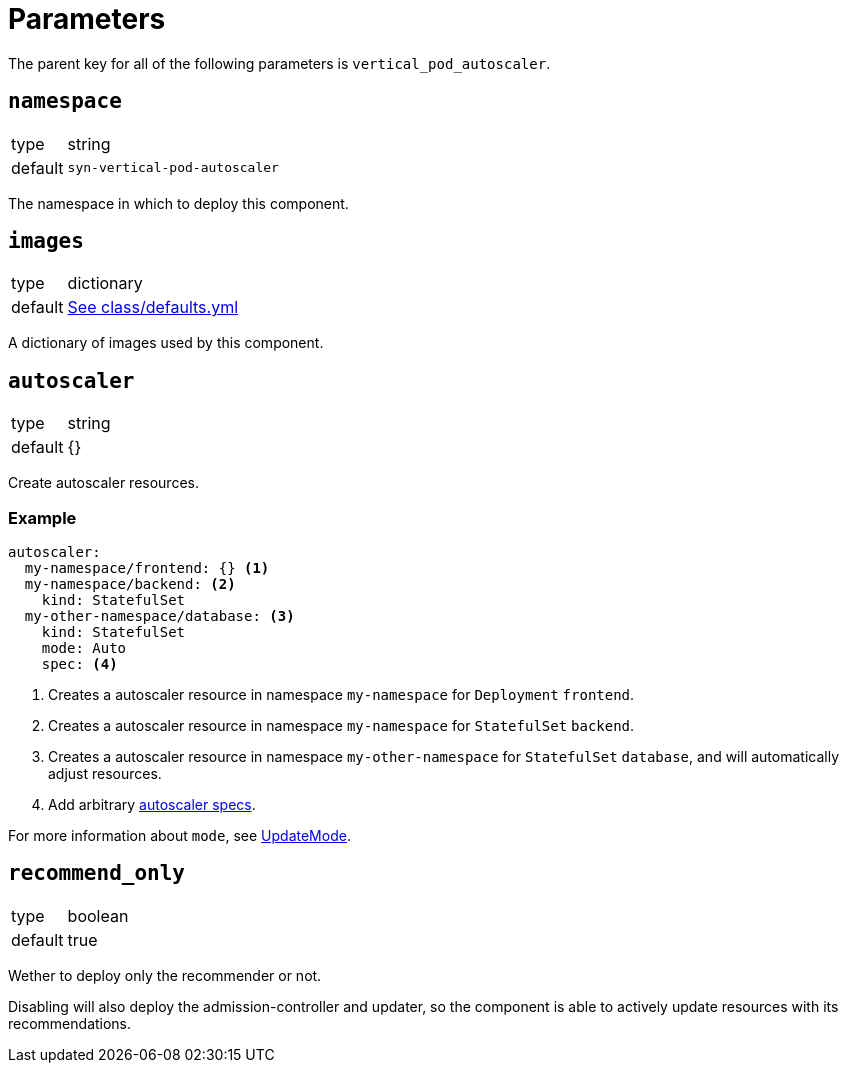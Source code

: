 = Parameters

The parent key for all of the following parameters is `vertical_pod_autoscaler`.

== `namespace`

[horizontal]
type:: string
default:: `syn-vertical-pod-autoscaler`

The namespace in which to deploy this component.

== `images`

[horizontal]
type:: dictionary
default:: https://github.com/projectsyn/component-vertical-pod-autoscaler/blob/master/class/defaults.yml[See class/defaults.yml]

A dictionary of images used by this component.

== `autoscaler`

[horizontal]
type:: string
default:: {}

Create autoscaler resources.

=== Example

[source,yaml]
----
autoscaler:
  my-namespace/frontend: {} <1>
  my-namespace/backend: <2>
    kind: StatefulSet
  my-other-namespace/database: <3>
    kind: StatefulSet
    mode: Auto
    spec: <4>
----
<1> Creates a autoscaler resource in namespace `my-namespace` for `Deployment` `frontend`.
<2> Creates a autoscaler resource in namespace `my-namespace` for `StatefulSet` `backend`.
<3> Creates a autoscaler resource in namespace `my-other-namespace` for `StatefulSet` `database`, and will automatically adjust resources.
<4> Add arbitrary https://cloud.google.com/kubernetes-engine/docs/concepts/verticalpodautoscaler[autoscaler specs].

For more information about `mode`, see https://github.com/kubernetes/design-proposals-archive/blob/main/autoscaling/vertical-pod-autoscaler.md#update-policy[UpdateMode].

== `recommend_only`

[horizontal]
type:: boolean
default:: true

Wether to deploy only the recommender or not.

Disabling will also deploy the admission-controller and updater, so the component is able to actively update resources with its recommendations.
